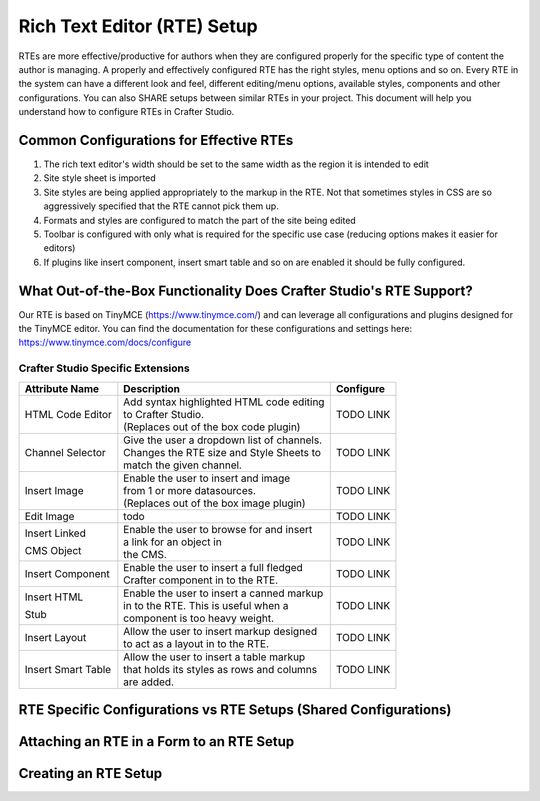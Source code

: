 ============================
Rich Text Editor (RTE) Setup 
============================

RTEs are more effective/productive for authors  when they are configured properly for the specific type of content the author is managing.  A properly and effectively configured RTE has the right styles, menu options and so on.
Every RTE in the system can have a different look  and feel, different editing/menu options, available styles, components and other configurations.  You can also SHARE setups between similar RTEs in your project.  This document will help you understand how to configure RTEs in Crafter Studio.

----------------------------------------
Common Configurations for Effective RTEs
----------------------------------------

#. The rich text editor's width should be set to the same width as the region it is intended to edit
#. Site style sheet is imported
#. Site styles are being applied appropriately to the markup in the RTE.  Not that sometimes styles in CSS are so aggressively specified that the RTE cannot pick them up.
#. Formats and styles are configured to match the part of the site being edited
#. Toolbar is configured with only what is required for the specific use case (reducing options makes it easier for editors)
#. If plugins like insert component, insert smart table and so on are enabled it should be fully configured.

--------------------------------------------------------------------
What Out-of-the-Box Functionality Does Crafter Studio's RTE Support?
--------------------------------------------------------------------

Our RTE is based on TinyMCE (https://www.tinymce.com/) and can leverage all configurations and plugins designed for the TinyMCE editor.  You can find the documentation for these configurations and settings here: https://www.tinymce.com/docs/configure

^^^^^^^^^^^^^^^^^^^^^^^^^^^^^^^^^^
Crafter Studio Specific Extensions
^^^^^^^^^^^^^^^^^^^^^^^^^^^^^^^^^^

+----------------+---------------------------------------------+-----------------+
| Attribute Name | Description                                 | Configure       |
+================+=============================================+=================+
| HTML Code      | | Add syntax highlighted HTML code editing  | TODO LINK       |
| Editor         | | to Crafter Studio.                        |                 |
|                | | (Replaces out of the box code plugin)     |                 |
+----------------+---------------------------------------------+-----------------+
| Channel        | | Give the user a dropdown list of channels.| TODO LINK       |
| Selector       | | Changes the RTE size and Style Sheets to  |                 |
|                | | match the given channel.                  |                 |
+----------------+---------------------------------------------+-----------------+
| Insert Image   | | Enable the user to insert and image       |                 |
|                | | from 1 or more datasources.               | TODO LINK       |
|                | | (Replaces out of the box image plugin)    |                 |
+----------------+---------------------------------------------+-----------------+
| Edit Image     | | todo                                      | TODO LINK       |
|                |                                             |                 |
+----------------+---------------------------------------------+-----------------+
| Insert Linked  | | Enable the user to browse for and insert  | TODO LINK       |
|                | | a link for an object in                   |                 |
| CMS Object     | | the CMS.                                  |                 |
+----------------+---------------------------------------------+-----------------+
| Insert         | | Enable the  user to insert a full fledged | TODO LINK       |
| Component      | | Crafter component in to the RTE.          |                 |
+----------------+---------------------------------------------+-----------------+
| Insert HTML    | | Enable the user to insert a canned markup | TODO LINK       |
|                | | in to the RTE. This is useful when a      |                 |
| Stub           | | component is too heavy weight.            |                 |
+----------------+---------------------------------------------+-----------------+
| Insert Layout  | | Allow the user to insert markup designed  | TODO LINK       |
|                | | to act as a layout in to the RTE.         |                 |
+----------------+---------------------------------------------+-----------------+
| Insert Smart   | | Allow the user to insert a table markup   | TODO LINK       |
| Table          | | that holds its styles as rows and columns |                 |
|                | | are added.                                |                 |
+----------------+---------------------------------------------+-----------------+


-----------------------------------------------------------------
RTE Specific Configurations vs RTE Setups (Shared Configurations)
-----------------------------------------------------------------

.. todo:: EXPLAIN control properties vs leveraging shared configuration

------------------------------------------
Attaching an RTE in a Form to an RTE Setup
------------------------------------------

.. todo:: EXPLAIN

---------------------
Creating an RTE Setup
---------------------

.. todo:: EXPLAIN EXPLAIN XML FILE


.. todo:: EXPLAIN EXAMPLES!


